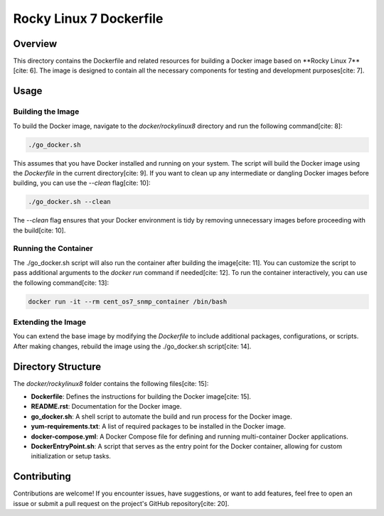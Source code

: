 =========================
Rocky Linux 7 Dockerfile
=========================

Overview
========
This directory contains the Dockerfile and related resources for building a Docker image based on **Rocky Linux 7**[cite: 6].
The image is designed to contain all the necessary components for testing and development purposes[cite: 7].

Usage
=====

Building the Image
------------------
To build the Docker image, navigate to the `docker/rockylinux8` directory and run the following command[cite: 8]:

.. code-block:: bash

    ./go_docker.sh

This assumes that you have Docker installed and running on your system. The script will build the Docker image using the `Dockerfile` in the current directory[cite: 9]. If you want to clean up any intermediate or dangling Docker images before building, you can use the `--clean` flag[cite: 10]:

.. code-block:: bash

    ./go_docker.sh --clean

The `--clean` flag ensures that your Docker environment is tidy by removing unnecessary images before proceeding with the build[cite: 10].

Running the Container
---------------------
The ./go_docker.sh script will also run the container after building the image[cite: 11]. You can customize the script to pass additional arguments to the `docker run` command if needed[cite: 12]. To run the container interactively, you can use the following command[cite: 13]:

.. code-block:: bash

    docker run -it --rm cent_os7_snmp_container /bin/bash

Extending the Image
-------------------
You can extend the base image by modifying the `Dockerfile` to include additional packages, configurations, or scripts. After making changes, rebuild the image using the ./go_docker.sh script[cite: 14].

Directory Structure
===================
The `docker/rockylinux8` folder contains the following files[cite: 15]:

- **Dockerfile**: Defines the instructions for building the Docker image[cite: 15].
- **README.rst**: Documentation for the Docker image.
- **go_docker.sh**: A shell script to automate the build and run process for the Docker image.
- **yum-requirements.txt**: A list of required packages to be installed in the Docker image.
- **docker-compose.yml**: A Docker Compose file for defining and running multi-container Docker applications.
- **DockerEntryPoint.sh**: A script that serves as the entry point for the Docker container, allowing for custom initialization or setup tasks.

Contributing
============
Contributions are welcome! If you encounter issues, have suggestions, or want to add features, feel free to open an issue or submit a pull request on the project's GitHub repository[cite: 20].